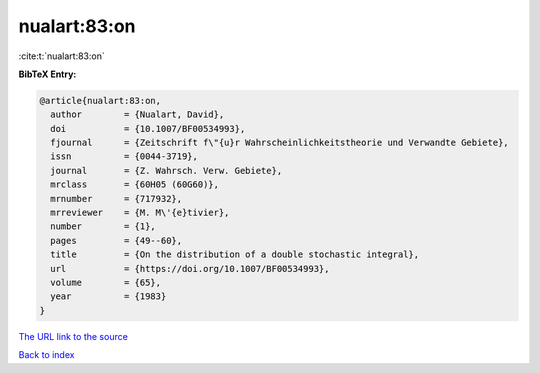 nualart:83:on
=============

:cite:t:`nualart:83:on`

**BibTeX Entry:**

.. code-block:: bibtex

   @article{nualart:83:on,
     author        = {Nualart, David},
     doi           = {10.1007/BF00534993},
     fjournal      = {Zeitschrift f\"{u}r Wahrscheinlichkeitstheorie und Verwandte Gebiete},
     issn          = {0044-3719},
     journal       = {Z. Wahrsch. Verw. Gebiete},
     mrclass       = {60H05 (60G60)},
     mrnumber      = {717932},
     mrreviewer    = {M. M\'{e}tivier},
     number        = {1},
     pages         = {49--60},
     title         = {On the distribution of a double stochastic integral},
     url           = {https://doi.org/10.1007/BF00534993},
     volume        = {65},
     year          = {1983}
   }
`The URL link to the source <https://doi.org/10.1007/BF00534993>`_


`Back to index <../By-Cite-Keys.html>`_
